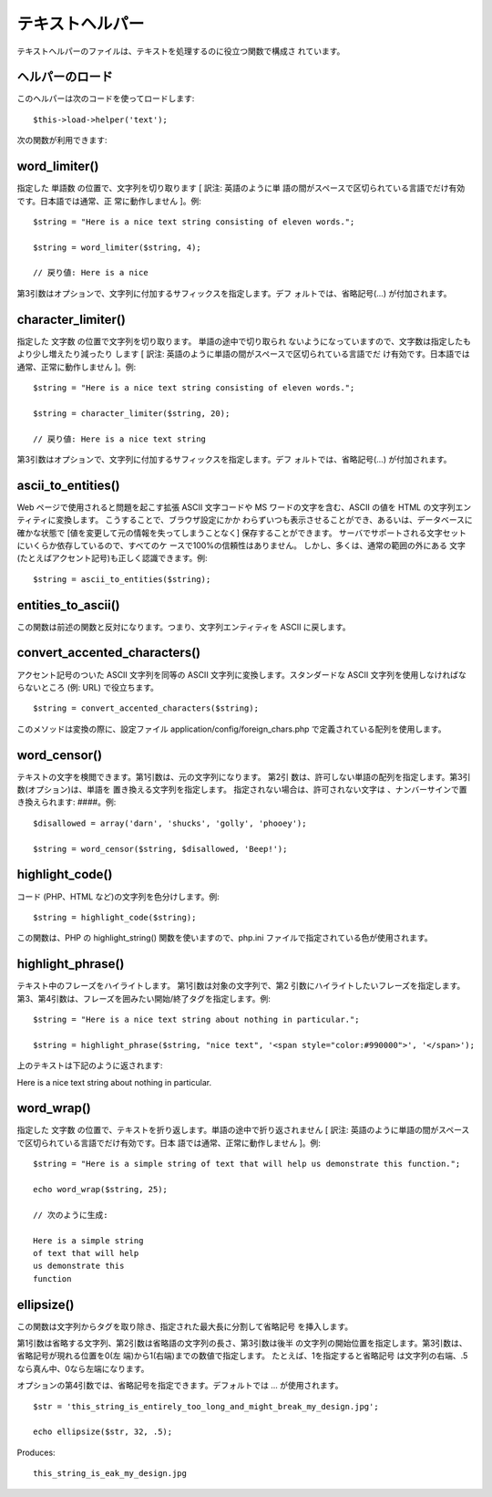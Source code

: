 ################
テキストヘルパー
################

テキストヘルパーのファイルは、テキストを処理するのに役立つ関数で構成さ
れています。



ヘルパーのロード
================

このヘルパーは次のコードを使ってロードします:

::

	$this->load->helper('text');


次の関数が利用できます:



word_limiter()
==============

指定した 単語数 の位置で、文字列を切り取ります [ 訳注: 英語のように単
語の間がスペースで区切られている言語でだけ有効です。日本語では通常、正
常に動作しません ]。例:


::

	
	$string = "Here is a nice text string consisting of eleven words.";
	
	$string = word_limiter($string, 4);
	
	// 戻り値: Here is a nice


第3引数はオプションで、文字列に付加するサフィックスを指定します。デフ
ォルトでは、省略記号(...) が付加されます。



character_limiter()
===================

指定した 文字数 の位置で文字列を切り取ります。 単語の途中で切り取られ
ないようになっていますので、文字数は指定したもより少し増えたり減ったり
します [ 訳注: 英語のように単語の間がスペースで区切られている言語でだ
け有効です。日本語では通常、正常に動作しません ]。例:


::

	
	$string = "Here is a nice text string consisting of eleven words.";
	
	$string = character_limiter($string, 20);
	
	// 戻り値: Here is a nice text string


第3引数はオプションで、文字列に付加するサフィックスを指定します。デフ
ォルトでは、省略記号(...) が付加されます。



ascii_to_entities()
===================

Web ページで使用されると問題を起こす拡張 ASCII 文字コードや MS
ワードの文字を含む、ASCII の値を HTML
の文字列エンティティに変換します。 こうすることで、ブラウザ設定にかか
わらずいつも表示させることができ、あるいは、データベースに確かな状態で
[値を変更して元の情報を失ってしまうことなく] 保存することができます。 
サーバでサポートされる文字セットにいくらか依存しているので、すべてのケ
ースで100%の信頼性はありません。 しかし、多くは、通常の範囲の外にある
文字(たとえばアクセント記号)も正しく認識できます。例:


::

	$string = ascii_to_entities($string);




entities_to_ascii()
===================

この関数は前述の関数と反対になります。つまり、文字列エンティティを
ASCII に戻します。



convert_accented_characters()
=============================

アクセント記号のついた ASCII 文字列を同等の ASCII
文字列に変換します。スタンダードな ASCII
文字列を使用しなければならないところ (例: URL) で役立ちます。


::

	$string = convert_accented_characters($string);


このメソッドは変換の際に、設定ファイル
application/config/foreign_chars.php
で定義されている配列を使用します。



word_censor()
=============

テキストの文字を検閲できます。第1引数は、元の文字列になります。 第2引
数は、許可しない単語の配列を指定します。第3引数(オプション)は、単語を
置き換える文字列を指定します。 指定されない場合は、許可されない文字は
、ナンバーサインで置き換えられます: ####。例:


::

	
	$disallowed = array('darn', 'shucks', 'golly', 'phooey');
	
	$string = word_censor($string, $disallowed, 'Beep!');




highlight_code()
================

コード (PHP、HTML など)の文字列を色分けします。例:


::

	$string = highlight_code($string);


この関数は、PHP の highlight_string() 関数を使いますので、php.ini
ファイルで指定されている色が使用されます。



highlight_phrase()
==================

テキスト中のフレーズをハイライトします。 第1引数は対象の文字列で、第2
引数にハイライトしたいフレーズを指定します。
第3、第4引数は、フレーズを囲みたい開始/終了タグを指定します。例:


::

	
	$string = "Here is a nice text string about nothing in particular.";
	
	$string = highlight_phrase($string, "nice text", '<span style="color:#990000">', '</span>');


上のテキストは下記のように返されます:

Here is a nice text string about nothing in particular.



word_wrap()
===========

指定した 文字数
の位置で、テキストを折り返します。単語の途中で折り返されません [ 訳注:
英語のように単語の間がスペースで区切られている言語でだけ有効です。日本
語では通常、正常に動作しません ]。例:


::

	$string = "Here is a simple string of text that will help us demonstrate this function.";
	
	echo word_wrap($string, 25);
	
	// 次のように生成:
	
	Here is a simple string
	of text that will help
	us demonstrate this
	function




ellipsize()
===========

この関数は文字列からタグを取り除き、指定された最大長に分割して省略記号
を挿入します。

第1引数は省略する文字列、第2引数は省略語の文字列の長さ、第3引数は後半
の文字列の開始位置を指定します。第3引数は、省略記号が現れる位置を0(左
端)から1(右端)までの数値で指定します。 たとえば、1を指定すると省略記号
は文字列の右端、.5なら真ん中、0なら左端になります。

オプションの第4引数では、省略記号を指定できます。デフォルトでは
… が使用されます。


::

	$str = 'this_string_is_entirely_too_long_and_might_break_my_design.jpg';
	
	echo ellipsize($str, 32, .5);

Produces:

::

	this_string_is_eak_my_design.jpg


